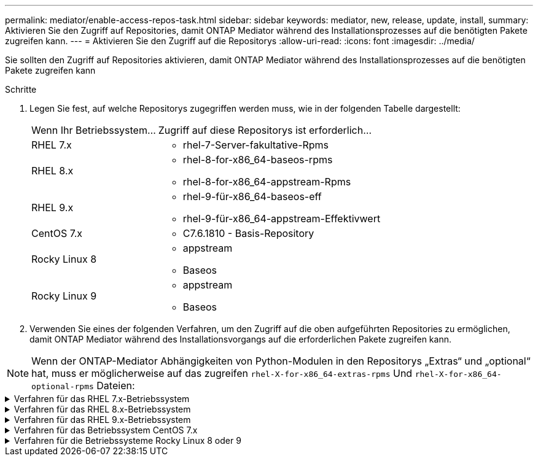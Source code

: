 ---
permalink: mediator/enable-access-repos-task.html 
sidebar: sidebar 
keywords: mediator, new, release, update, install, 
summary: Aktivieren Sie den Zugriff auf Repositories, damit ONTAP Mediator während des Installationsprozesses auf die benötigten Pakete zugreifen kann. 
---
= Aktivieren Sie den Zugriff auf die Repositorys
:allow-uri-read: 
:icons: font
:imagesdir: ../media/


[role="lead"]
Sie sollten den Zugriff auf Repositories aktivieren, damit ONTAP Mediator während des Installationsprozesses auf die benötigten Pakete zugreifen kann

.Schritte
. Legen Sie fest, auf welche Repositorys zugegriffen werden muss, wie in der folgenden Tabelle dargestellt:
+
[cols="35,65"]
|===


| Wenn Ihr Betriebssystem... | Zugriff auf diese Repositorys ist erforderlich... 


 a| 
RHEL 7.x
 a| 
** rhel-7-Server-fakultative-Rpms




 a| 
RHEL 8.x
 a| 
** rhel-8-for-x86_64-baseos-rpms
** rhel-8-for-x86_64-appstream-Rpms




 a| 
RHEL 9.x
 a| 
** rhel-9-für-x86_64-baseos-eff
** rhel-9-für-x86_64-appstream-Effektivwert




 a| 
CentOS 7.x
 a| 
** C7.6.1810 - Basis-Repository




 a| 
Rocky Linux 8
 a| 
** appstream
** Baseos




 a| 
Rocky Linux 9
 a| 
** appstream
** Baseos


|===
. Verwenden Sie eines der folgenden Verfahren, um den Zugriff auf die oben aufgeführten Repositories zu ermöglichen, damit ONTAP Mediator während des Installationsvorgangs auf die erforderlichen Pakete zugreifen kann.



NOTE: Wenn der ONTAP-Mediator Abhängigkeiten von Python-Modulen in den Repositorys „Extras“ und „optional“ hat, muss er möglicherweise auf das zugreifen `rhel-X-for-x86_64-extras-rpms` Und `rhel-X-for-x86_64-optional-rpms` Dateien:

.Verfahren für das RHEL 7.x-Betriebssystem
[#rhel7x%collapsible]
====
Gehen Sie folgendermaßen vor, wenn Ihr Betriebssystem *RHEL 7.x* ist, um den Zugriff auf Repositories zu ermöglichen:

.Schritte
. Abonnieren Sie das erforderliche Repository:
+
`subscription-manager repos --enable rhel-7-server-optional-rpms`

+
Das folgende Beispiel zeigt die Ausführung dieses Befehls:

+
[listing]
----
[root@localhost ~]# subscription-manager repos --enable rhel-7-server-optional-rpms
Repository 'rhel-7-server-optional-rpms' is enabled for this system.
----
. Führen Sie die aus `yum repolist` Befehl.
+
Das folgende Beispiel zeigt die Ausführung dieses Befehls. In der Liste sollte das Repository „RHEL-7-Server-fakultative-rpms“ erscheinen.

+
[listing]
----
[root@localhost ~]# yum repolist
Loaded plugins: product-id, search-disabled-repos, subscription-manager
rhel-7-server-optional-rpms | 3.2 kB  00:00:00
rhel-7-server-rpms | 3.5 kB  00:00:00
(1/3): rhel-7-server-optional-rpms/7Server/x86_64/group              |  26 kB  00:00:00
(2/3): rhel-7-server-optional-rpms/7Server/x86_64/updateinfo         | 2.5 MB  00:00:00
(3/3): rhel-7-server-optional-rpms/7Server/x86_64/primary_db         | 8.3 MB  00:00:01
repo id                                      repo name                                             status
rhel-7-server-optional-rpms/7Server/x86_64   Red Hat Enterprise Linux 7 Server - Optional (RPMs)   19,447
rhel-7-server-rpms/7Server/x86_64            Red Hat Enterprise Linux 7 Server (RPMs)              26,758
repolist: 46,205
[root@localhost ~]#
----


====
.Verfahren für das RHEL 8.x-Betriebssystem
[#rhel8x%collapsible]
====
Gehen Sie folgendermaßen vor, wenn Ihr Betriebssystem *RHEL 8.x* ist, um den Zugriff auf Repositories zu ermöglichen:

.Schritte
. Abonnieren Sie das erforderliche Repository:
+
`subscription-manager repos --enable rhel-8-for-x86_64-baseos-rpms`

+
`subscription-manager repos --enable rhel-8-for-x86_64-appstream-rpms`

+
Das folgende Beispiel zeigt die Ausführung dieses Befehls:

+
[listing]
----
[root@localhost ~]# subscription-manager repos --enable rhel-8-for-x86_64-baseos-rpms
Repository 'rhel-8-for-x86_64-baseos-rpms' is enabled for this system.
[root@localhost ~]# subscription-manager repos --enable rhel-8-for-x86_64-appstream-rpms
Repository 'rhel-8-for-x86_64-appstream-rpms' is enabled for this system.
----
. Führen Sie die aus `yum repolist` Befehl.
+
Die neu abonnierten Repositories sollten in der Liste angezeigt werden.



====
.Verfahren für das RHEL 9.x-Betriebssystem
[#rhel9x%collapsible]
====
Gehen Sie folgendermaßen vor, wenn Ihr Betriebssystem *RHEL 9.x* ist, um den Zugriff auf Repositories zu ermöglichen:

.Schritte
. Abonnieren Sie das erforderliche Repository:
+
`subscription-manager repos --enable rhel-9-for-x86_64-baseos-rpms`

+
`subscription-manager repos --enable rhel-9-for-x86_64-appstream-rpms`

+
Das folgende Beispiel zeigt die Ausführung dieses Befehls:

+
[listing]
----
[root@localhost ~]# subscription-manager repos --enable rhel-9-for-x86_64-baseos-rpms
Repository 'rhel-9-for-x86_64-baseos-rpms' is enabled for this system.
[root@localhost ~]# subscription-manager repos --enable rhel-9-for-x86_64-appstream-rpms
Repository 'rhel-9-for-x86_64-appstream-rpms' is enabled for this system.
----
. Führen Sie die aus `yum repolist` Befehl.
+
Die neu abonnierten Repositories sollten in der Liste angezeigt werden.



====
.Verfahren für das Betriebssystem CentOS 7.x
[#centos7x%collapsible]
====
Gehen Sie folgendermaßen vor, wenn Ihr Betriebssystem *CentOS 7.x* ist, um den Zugriff auf Repositories zu ermöglichen:


NOTE: Die folgenden Beispiele zeigen ein Repository für CentOS 7.6 und funktionieren möglicherweise nicht für andere CentOS-Versionen. Verwenden Sie das Basis-Repository für Ihre Version von CentOS.

.Schritte
. Fügen Sie das C7.6.1810 - Basis-Repository hinzu. Das C7.6.1810 - Base Vault Repository enthält das für ONTAP Mediator erforderliche "Kernel-devel" Paket.
. Fügen Sie die folgenden Zeilen zu /etc/yum.repos.d/CentOS-Vault.repo hinzu.
+
[listing]
----
[C7.6.1810-base]
name=CentOS-7.6.1810 - Base
baseurl=http://vault.centos.org/7.6.1810/os/$basearch/
gpgcheck=1
gpgkey=file:///etc/pki/rpm-gpg/RPM-GPG-KEY-CentOS-7
enabled=1
----
. Führen Sie die aus `yum repolist` Befehl.
+
Das folgende Beispiel zeigt die Ausführung dieses Befehls. Das CentOS-7.6.1810 - Base Repository sollte in der Liste angezeigt werden.

+
[listing]
----
Loaded plugins: fastestmirror
Loading mirror speeds from cached hostfile
 * base: distro.ibiblio.org
 * extras: distro.ibiblio.org
 * updates: ewr.edge.kernel.org
C7.6.1810-base                                 | 3.6 kB  00:00:00
(1/2): C7.6.1810-base/x86_64/group_gz          | 166 kB  00:00:00
(2/2): C7.6.1810-base/x86_64/primary_db        | 6.0 MB  00:00:04
repo id                      repo name               status
C7.6.1810-base/x86_64        CentOS-7.6.1810 - Base  10,019
base/7/x86_64                CentOS-7 - Base         10,097
extras/7/x86_64              CentOS-7 - Extras       307
updates/7/x86_64             CentOS-7 - Updates      1,010
repolist: 21,433
[root@localhost ~]#
----


====
.Verfahren für die Betriebssysteme Rocky Linux 8 oder 9
[#rocky-linux-8-9%collapsible]
====
Verwenden Sie dieses Verfahren, wenn Ihr Betriebssystem *Rocky Linux 8* oder *Rocky Linux 9* ist, um den Zugriff auf Repositories zu ermöglichen:

.Schritte
. Abonnieren Sie die erforderlichen Repositorys:
+
`dnf config-manager --set-enabled baseos`

+
`dnf config-manager --set-enabled appstream`

. Führen Sie ein aus `clean` Betriebliche Gründe:
+
`dnf clean all`

. Überprüfen Sie die Liste der Repositorys:
+
`dnf repolist`



....
[root@localhost ~]# dnf config-manager --set-enabled baseos
[root@localhost ~]# dnf config-manager --set-enabled appstream
[root@localhost ~]# dnf clean all
[root@localhost ~]# dnf repolist
repo id                        repo name
appstream                      Rocky Linux 8 - AppStream
baseos                         Rocky Linux 8 - BaseOS
[root@localhost ~]#
....
....
[root@localhost ~]# dnf config-manager --set-enabled baseos
[root@localhost ~]# dnf config-manager --set-enabled appstream
[root@localhost ~]# dnf clean all
[root@localhost ~]# dnf repolist
repo id                        repo name
appstream                      Rocky Linux 9 - AppStream
baseos                         Rocky Linux 9 - BaseOS
[root@localhost ~]#
....
====